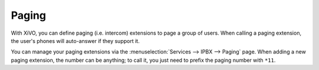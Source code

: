 ******
Paging
******

With XiVO, you can define paging (i.e. intercom) extensions to page a
group of users. When calling a paging extension, the user's phones will
auto-answer if they support it.

You can manage your paging extensions via the :menuselection:`Services --> IPBX --> Paging`
page. When adding a new paging extension, the number can be anything; to call it,
you just need to prefix the paging number with ``*11``.
